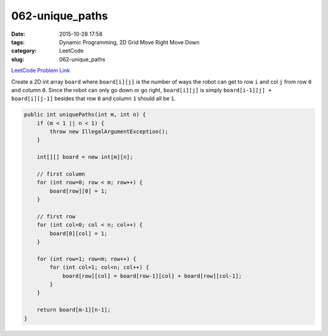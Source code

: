 062-unique_paths
################

:date: 2015-10-28 17:58
:tags: Dynamic Programming, 2D Grid Move Right Move Down
:category: LeetCode
:slug: 062-unique_paths

`LeetCode Problem Link <https://leetcode.com/problems/unique-paths/>`_

Create a 2D int array ``board`` where ``board[i][j]`` is the number of ways the robot can get to row ``i`` and col
``j`` from row ``0`` and column ``0``. Since the robot can only go down or go right, ``board[i][j]`` is simply
``board[i-1][j] + board[i][j-1]`` besides that row ``0`` and column ``1`` should all be ``1``.

.. code-block:: java

    public int uniquePaths(int m, int n) {
        if (m < 1 || n < 1) {
            throw new IllegalArgumentException();
        }

        int[][] board = new int[m][n];

        // first column
        for (int row=0; row < m; row++) {
            board[row][0] = 1;
        }

        // first row
        for (int col=0; col < n; col++) {
            board[0][col] = 1;
        }

        for (int row=1; row<m; row++) {
            for (int col=1; col<n; col++) {
                board[row][col] = board[row-1][col] + board[row][col-1];
            }
        }

        return board[m-1][n-1];
    }

